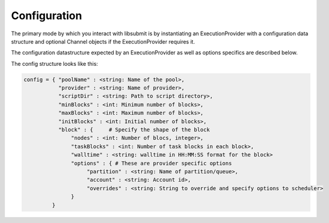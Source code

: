 Configuration
=============

The primary mode by which you interact with libsubmit is by instantiating an ExecutionProvider
with a configuration data structure and optional Channel objects if the ExecutionProvider requires it.

The configuration datastructure expected by an ExecutionProvider as well as options specifics are
described below.

The config structure looks like this:

.. code-block:: python

   config = { "poolName" : <string: Name of the pool>,
              "provider" : <string: Name of provider>,
              "scriptDir" : <string: Path to script directory>,
              "minBlocks" : <int: Minimum number of blocks>,
              "maxBlocks" : <int: Maximum number of blocks>,
              "initBlocks" : <int: Initial number of blocks>,
              "block" : {     # Specify the shape of the block
                  "nodes" : <int: Number of blocs, integer>,
                  "taskBlocks" : <int: Number of task blocks in each block>,
                  "walltime" : <string: walltime in HH:MM:SS format for the block>
                  "options" : { # These are provider specific options
                       "partition" : <string: Name of partition/queue>,
                       "account" : <string: Account id>,
                       "overrides" : <string: String to override and specify options to scheduler>
                  }
            }
